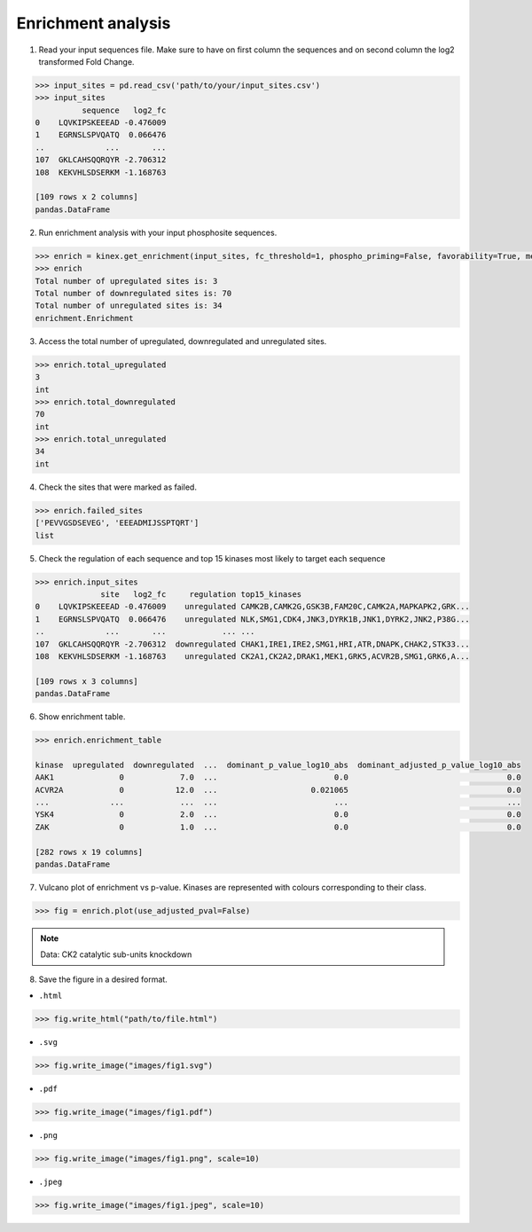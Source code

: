 Enrichment analysis
===================

1. Read your input sequences file. Make sure to have on first column the sequences and on second column the log2 transformed Fold Change.

.. code:: python

    >>> input_sites = pd.read_csv('path/to/your/input_sites.csv')
    >>> input_sites
              sequence   log2_fc
    0    LQVKIPSKEEEAD -0.476009
    1    EGRNSLSPVQATQ  0.066476
    ..             ...       ...
    107  GKLCAHSQQRQYR -2.706312
    108  KEKVHLSDSERKM -1.168763

    [109 rows x 2 columns]
    pandas.DataFrame

2. Run enrichment analysis with your input phosphosite sequences.

.. code:: python

    >>> enrich = kinex.get_enrichment(input_sites, fc_threshold=1, phospho_priming=False, favorability=True, method='avg')
    >>> enrich
    Total number of upregulated sites is: 3
    Total number of downregulated sites is: 70
    Total number of unregulated sites is: 34
    enrichment.Enrichment

3. Access the total number of upregulated, downregulated and unregulated sites. 

.. code:: python

    >>> enrich.total_upregulated
    3
    int
    >>> enrich.total_downregulated
    70
    int
    >>> enrich.total_unregulated
    34
    int

4. Check the sites that were marked as failed. 

.. code:: python

    >>> enrich.failed_sites
    ['PEVVGSDSEVEG', 'EEEADMIJSSPTQRT']
    list

5. Check the regulation of each sequence and top 15 kinases most likely to target each sequence

.. code:: python

    >>> enrich.input_sites
                  site   log2_fc     regulation top15_kinases
    0    LQVKIPSKEEEAD -0.476009    unregulated CAMK2B,CAMK2G,GSK3B,FAM20C,CAMK2A,MAPKAPK2,GRK...
    1    EGRNSLSPVQATQ  0.066476    unregulated NLK,SMG1,CDK4,JNK3,DYRK1B,JNK1,DYRK2,JNK2,P38G...
    ..             ...       ...            ... ...
    107  GKLCAHSQQRQYR -2.706312  downregulated CHAK1,IRE1,IRE2,SMG1,HRI,ATR,DNAPK,CHAK2,STK33...
    108  KEKVHLSDSERKM -1.168763    unregulated CK2A1,CK2A2,DRAK1,MEK1,GRK5,ACVR2B,SMG1,GRK6,A...

    [109 rows x 3 columns]
    pandas.DataFrame

6. Show enrichment table.

.. code:: python

    >>> enrich.enrichment_table

    kinase  upregulated  downregulated  ...  dominant_p_value_log10_abs  dominant_adjusted_p_value_log10_abs
    AAK1              0            7.0  ...                         0.0                                  0.0 
    ACVR2A            0           12.0  ...                    0.021065                                  0.0 
    ...             ...            ...  ...                         ...                                  ...
    YSK4              0            2.0  ...                         0.0                                  0.0 
    ZAK               0            1.0  ...                         0.0                                  0.0 
         
    [282 rows x 19 columns]
    pandas.DataFrame

7. Vulcano plot of enrichment vs p-value. Kinases are represented with colours corresponding to their class. 

.. code:: python

    >>> fig = enrich.plot(use_adjusted_pval=False)


.. raw:: html
    :file: ../../figures/kinase_inference.html


.. note::

    Data: CK2 catalytic sub-units knockdown



8. Save the figure in a desired format.


- ``.html``

.. code:: python
    
    >>> fig.write_html("path/to/file.html")

- ``.svg``

.. code:: python

    >>> fig.write_image("images/fig1.svg")

- ``.pdf``

.. code:: python

    >>> fig.write_image("images/fig1.pdf")

- ``.png``

.. code:: python

    >>> fig.write_image("images/fig1.png", scale=10)

- ``.jpeg``

.. code:: python

    >>> fig.write_image("images/fig1.jpeg", scale=10)
